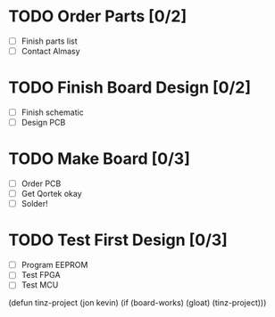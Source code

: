 * TODO Order Parts [0/2]
  + [ ] Finish parts list
  + [ ] Contact Almasy

* TODO Finish Board Design [0/2]
  + [ ] Finish schematic
  + [ ] Design PCB

* TODO Make Board [0/3]
  + [ ] Order PCB
  + [ ] Get Qortek okay
  + [ ] Solder!

* TODO Test First Design [0/3]
  + [ ] Program EEPROM
  + [ ] Test FPGA
  + [ ] Test MCU

(defun tinz-project (jon kevin)
  (if (board-works)
      (gloat)
    (tinz-project)))
